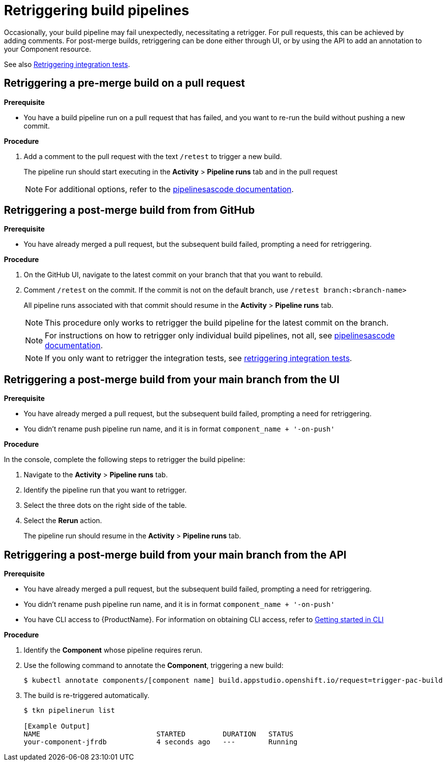 = Retriggering build pipelines

Occasionally, your build pipeline may fail unexpectedly, necessitating a retrigger. For pull requests, this can be achieved by adding comments. For post-merge builds, retriggering can be done either through UI, or by using the API to add an annotation to your Component resource.

See also xref:/testing/integration/rerunning.adoc[Retriggering integration tests].

== Retriggering a pre-merge build on a pull request

.**Prerequisite**

- You have a build pipeline run on a pull request that has failed, and you want to re-run the build without pushing a new commit.

.**Procedure**

. Add a comment to the pull request with the text `/retest` to trigger a new build.

+
The pipeline run should start executing in the *Activity* > *Pipeline runs* tab and in the pull request

+
NOTE: For additional options, refer to the link:https://pipelinesascode.com/docs/guide/gitops_commands/[pipelinesascode documentation].

== Retriggering a post-merge build from from GitHub

.**Prerequisite**

- You have already merged a pull request, but the subsequent build failed, prompting a need for retriggering.

.**Procedure**

. On the GitHub UI, navigate to the latest commit on your branch that that you want to rebuild.
. Comment `/retest` on the commit. If the commit is not on the default branch, use `/retest branch:<branch-name>`

+
All pipeline runs associated with that commit should resume in the *Activity* > *Pipeline runs* tab.

+
NOTE: This procedure only works to retrigger the build pipeline for the latest commit on the branch.

+
NOTE: For instructions on how to retrigger only individual build pipelines, not all, see link:https://pipelinesascode.com/docs/guide/gitops_commands/[pipelinesascode documentation].

+
NOTE: If you only want to retrigger the integration tests, see xref:/testing/integration/rerunning.adoc[retriggering integration tests].

== Retriggering a post-merge build from your main branch from the UI

.**Prerequisite**

- You have already merged a pull request, but the subsequent build failed, prompting a need for retriggering.
- You didn't rename push pipeline run name, and it is in format `component_name + '-on-push'`

.**Procedure**

In the console, complete the following steps to retrigger the build pipeline:

. Navigate to the *Activity* > *Pipeline runs* tab.
. Identify the pipeline run that you want to retrigger.
. Select the three dots on the right side of the table.
. Select the *Rerun* action.

+
The pipeline run should resume in the *Activity* > *Pipeline runs* tab.

== Retriggering a post-merge build from your main branch from the API

.**Prerequisite**

- You have already merged a pull request, but the subsequent build failed, prompting a need for retriggering.
- You didn't rename push pipeline run name, and it is in format `component_name + '-on-push'`
- You have CLI access to {ProductName}. For information on obtaining CLI access, refer to  xref:/getting-started/cli.adoc[Getting started in CLI]

.**Procedure**

. Identify the *Component* whose pipeline requires rerun.
. Use the following command to annotate the *Component*, triggering a new build:
+
[source]
----
$ kubectl annotate components/[component name] build.appstudio.openshift.io/request=trigger-pac-build
----

. The build is re-triggered automatically.

+
[source]
----
$ tkn pipelinerun list

[Example Output]
NAME                            STARTED         DURATION   STATUS
your-component-jfrdb            4 seconds ago   ---        Running
----

